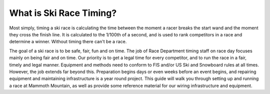 What is Ski Race Timing?
========================

Most simply, timing a ski race is calculating the time between the moment a racer breaks the start wand and the moment they cross the finish line. It is calculated to the 1/100th of a second, and is used to rank competitors in a race and determine a winner. Without timing there can't be a race.

The goal of a ski race is to be safe, fair, fun and on time. The job of Race Department timing staff on race day focuses mainly on being fair and on time. Our priority is to get a legal time for every competitor, and to run the race in a fair, timely and legal manner. Equipment and methods need to conform to FIS and/or US Ski and Snowboard rules at all times. However, the job extends far beyond this. Preparation begins days or even weeks before an event begins, and repairing equipment and maintaining infrastructure is a year round project. This guide will walk you through setting up and running a race at Mammoth Mountain, as well as provide some reference material for our wiring infrastructure and equipment.


